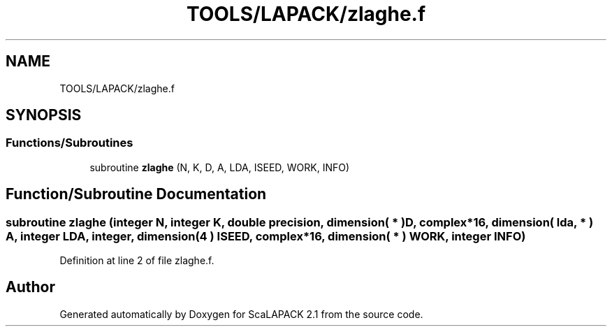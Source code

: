 .TH "TOOLS/LAPACK/zlaghe.f" 3 "Sat Nov 16 2019" "Version 2.1" "ScaLAPACK 2.1" \" -*- nroff -*-
.ad l
.nh
.SH NAME
TOOLS/LAPACK/zlaghe.f
.SH SYNOPSIS
.br
.PP
.SS "Functions/Subroutines"

.in +1c
.ti -1c
.RI "subroutine \fBzlaghe\fP (N, K, D, A, LDA, ISEED, WORK, INFO)"
.br
.in -1c
.SH "Function/Subroutine Documentation"
.PP 
.SS "subroutine zlaghe (integer N, integer K, double precision, dimension( * ) D, \fBcomplex\fP*16, dimension( lda, * ) A, integer LDA, integer, dimension( 4 ) ISEED, \fBcomplex\fP*16, dimension( * ) WORK, integer INFO)"

.PP
Definition at line 2 of file zlaghe\&.f\&.
.SH "Author"
.PP 
Generated automatically by Doxygen for ScaLAPACK 2\&.1 from the source code\&.
